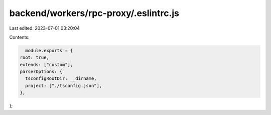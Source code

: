 backend/workers/rpc-proxy/.eslintrc.js
======================================

Last edited: 2023-07-01 03:20:04

Contents:

.. code-block:: js

    module.exports = {
  root: true,
  extends: ["custom"],
  parserOptions: {
    tsconfigRootDir: __dirname,
    project: ["./tsconfig.json"],
  },
};


